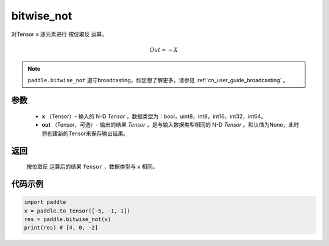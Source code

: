 .. _cn_api_tensor_bitwise_not:

bitwise_not
-------------------------------

.. py:function:: paddle.bitwise_not(x, out=None, name=None)

对Tensor ``x`` 逐元素进行 ``按位取反`` 运算。

.. math::
       Out = \sim X

.. note::
    ``paddle.bitwise_not`` 遵守broadcasting，如您想了解更多，请参见 :ref:`cn_user_guide_broadcasting` 。

参数
::::::::::::

        - **x** （Tensor）- 输入的 N-D `Tensor` ，数据类型为：bool，uint8，int8，int16，int32，int64。
        - **out** （Tensor，可选）- 输出的结果 `Tensor` ，是与输入数据类型相同的 N-D `Tensor` 。默认值为None，此时将创建新的Tensor来保存输出结果。

返回
::::::::::::
 ``按位取反`` 运算后的结果 ``Tensor`` ，数据类型与 ``x`` 相同。

代码示例
::::::::::::

.. code-block:: python

    import paddle
    x = paddle.to_tensor([-5, -1, 1])
    res = paddle.bitwise_not(x)
    print(res) # [4, 0, -2]